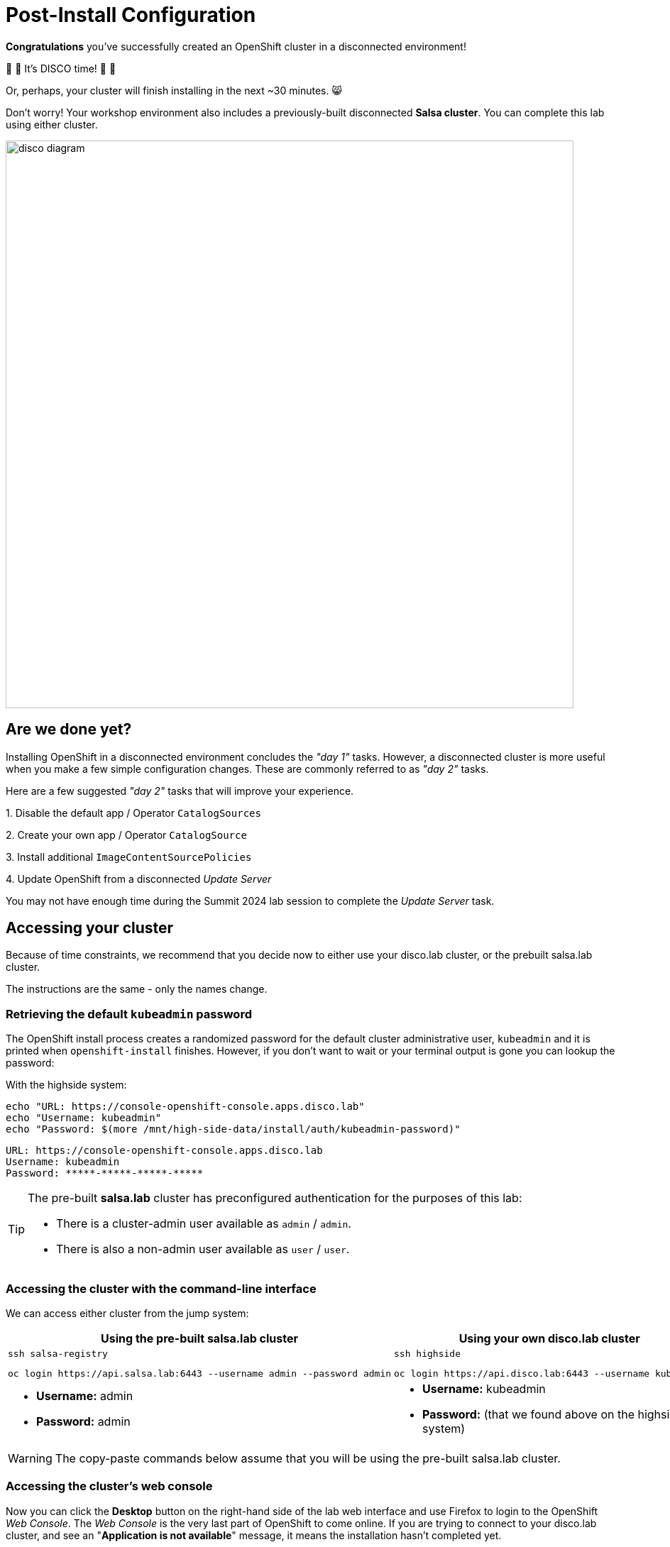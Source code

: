 = Post-Install Configuration

**Congratulations** you've successfully created an OpenShift cluster in a disconnected environment!

🪩 💃 It's DISCO time! 🕺 🪩

Or, perhaps, your cluster will finish installing in the next ~30 minutes. 😸

Don't worry!
Your workshop environment also includes a previously-built disconnected **Salsa cluster**.
You can complete this lab using either cluster.

image::disco-4.svg[disco diagram,800]

== Are we done yet?

Installing OpenShift in a disconnected environment concludes the __"day 1"__ tasks.
However, a disconnected cluster is more useful when you make a few simple configuration changes.
These are commonly referred to as __"day 2"__ tasks.

Here are a few suggested __"day 2"__ tasks that will improve your experience.

{counter:overview}. Disable the default app / Operator `CatalogSources`

{counter:overview}. Create your own app / Operator `CatalogSource`

{counter:overview}. Install additional `ImageContentSourcePolicies`

{counter:overview}. Update OpenShift from a disconnected _Update Server_

[INFO]
You may not have enough time during the Summit 2024 lab session to complete the __Update Server__ task.

== Accessing your cluster

Because of time constraints, we recommend that you decide now to either use your [.highside]#disco.lab cluster#, or the prebuilt [.salsa]#salsa.lab cluster#.

The instructions are the same - only the names change.

=== Retrieving the default `kubeadmin` password

The OpenShift install process creates a randomized password for the default cluster administrative user, `kubeadmin` and it is printed when `openshift-install` finishes.
However, if you don't want to wait or your terminal output is gone you can lookup the password:

With the [.highside]#highside system#:

[.highside,source,bash,role=execute,subs="attributes"]
----
echo "URL: https://console-openshift-console.apps.disco.lab"
echo "Username: kubeadmin"
echo "Password: $(more /mnt/high-side-data/install/auth/kubeadmin-password)"
----
[.output]
----
URL: https://console-openshift-console.apps.disco.lab
Username: kubeadmin
Password: *****-*****-*****-*****
----

[TIP]
--
The pre-built **salsa.lab** cluster has preconfigured authentication for the purposes of this lab:

* There is a cluster-admin user available as `admin` / `admin`.
* There is also a non-admin user available as `user` / `user`.
--

=== Accessing the cluster with the command-line interface

We can access either cluster from the [.lowside]#jump system#:

[cols="a,a",options="header"]
|===
| Using the pre-built [.salsa]#salsa.lab cluster#
| Using your own [.highside]#disco.lab cluster#

|
[.lowside,source,bash,role=execute]
----
ssh salsa-registry
----
[.salsa,source,bash,role=execute]
----
oc login https://api.salsa.lab:6443 --username admin --password admin
----
|
[.lowside,source,bash,role=execute]
----
ssh highside
----
[.highside,source,bash,role=execute]
----
oc login https://api.disco.lab:6443 --username kubeadmin 
----

|
* *Username:* admin
* *Password:* admin
|
* *Username:* kubeadmin
* *Password:* (that we found above on the [.highside]#highside system#)
|===

[WARNING]
--
The copy-paste commands below assume that you will be using the pre-built [.salsa]#salsa.lab cluster#.
--

=== Accessing the cluster's web console

Now you can click the *Desktop* button on the right-hand side of the lab web interface and use Firefox to login to the OpenShift __Web Console__.
The __Web Console__ is the very last part of OpenShift to come online.
If you are trying to connect to your [.highside]#disco.lab# cluster, and see an "**Application is not available**" message, it means the installation hasn't completed yet.

Your workshop environment includes a Firefox bookmark to quickly connect with the __Web Console__.

image::vnc-disco-openshift-bookmark.png[Screenshot of Desktop with DISCO - OpenShift bookmark highlighted]

The web-based VNC client is a bit klunky when it comes to **copy** and **paste**.
You can copy and paste into the VNC desktop using __noVNC__'s tool ribbon (hidden by default.) 

image::vnc-copy-paste.png[Screenshot of Desktop with noVNC clipboard highlighted]

// === Accessing the cluster from the command-line

// You should be able to access the API server from the *highside* system by leveraging the `kubeconfig` file the installer creates for you:

// [.highside,source,bash,role=execute,subs="attributes"]
// ----
// mkdir -vp $HOME/.kube
// cp -v /mnt/high-side/install/auth/kubeconfig $HOME/.kube/config
// oc status
// ----
// [.output]
// ----
// In project default on server https://api.disco.lab:6443

// svc/openshift - kubernetes.default.svc.cluster.local
// svc/kubernetes - 172.30.0.1:443 -> 6443

// View details with 'oc describe <resource>/<name>' or list resources with 'oc get all'.
// ----

// Now that you're logged in via the command-line or the _Web Console_ we can proceed with the __"day 2"__ tasks.

=== Add our custom catalog source
// https://docs.openshift.com/container-platform/4.14/installing/installing_aws/installing-restricted-networks-aws-installer-provisioned.html#olm-restricted-networks-operatorhub_installing-restricted-networks-aws-installer-provisioned

In order to deploy Operators from the customized catalog that was created in the `mirror-registry`, we have to add a new `CatalogSource` to OpenShift.
We also need to disable the default CatalogSources.
OpenShift clusters, by default, will try to use the online/connected versions of the Operator Catalogs from registry.redhat.io.

First, we will disable the default sources from the disconnected [.salsa]#salsa.lab cluster#.

[.salsa,source,bash,role=execute]
----
oc patch OperatorHub cluster --type merge -p '{"spec": {"disableAllDefaultSources": true}}'
----

Next, we will add the customized `CatalogSource` that `oc-mirror` created for us.

[INFO]
--
New `CatalogSources` can take 1-5 minutes to appear in the Web Console.
--

[.salsa,source,bash,role=execute]
----
oc create -f oc-mirror-workspace/results-*/catalogSource-cs-redhat-operator-index.yaml
----

Now we should see the Operators that we mirrored over with `oc-mirror` in the OperatorHub on the OpenShift Web Console for [.salsa]#salsa.lab cluster# 

image::disconnected-operator-catalog.png[Screenshot of the disco.lab instance of OpenShift Web Console showing OperatorHub with a custom CatalogSource]

=== Deploy an Operator

Go ahead and install the `Web Terminal` Operator.
Accept all of the default values.
Your disconnected cluster will pull all of the images from your disconnected `mirror-registry`.

After the Web Terminal Operator has been installed, refresh your browser page and see the new Terminal icon at the top of the page.
Clicking the Terminal icon will reveal a Terminal that is logged in with your current credentials and permissions.
The Terminal includes all of the standard `oc`, `kubectl`, `helm`, and `bash`tools.

image::operator-web-terminal.png[Screenshot of the Web Terminal Operator installed and running]

// == Add images with `podman`
// https://docs.openshift.com/container-platform/4.14/post_installation_configuration/cluster-tasks.html#post-install-must-gather-disconnected

// == Remove default samples operator
// https://docs.openshift.com/container-platform/4.14/openshift_images/configuring-samples-operator.html#configuring-samples-operator

=== Update cluster

// First log into the [.salsa]#salsa-registry system#

// [.lowside,source,bash,role=execute]
// ----
// ssh salsa-registry
// ----

// Next log into the [.salsa]#salsa.lab cluster#

// [.salsa,source,bash,role=execute]
// ----
// oc login https://api.salsa.lab:6443 --username admin --password admin
// ----

There are multiple ways to apply updates to your disconnected OpenShift cluster.
The easiest and fastest way to apply updates is to use the `oc adm upgrade` command and reference the new version / release image.

[TIP]
--
OpenShift versions are also known as `releases`.
The list of updates, changes and dependencies each release / version provides is bundled into a `release image` and stored in your `mirror-registry`.
"Applying an OpenShift update" could also be described as "Moving to a new release."
--

Before OpenShift applies any updates, it first checks the update / release's signature to make sure it came from a trusted source.
`oc-mirror` automatically downloadeds signatures for each OpenShift version / release that it downloads.

You upload the release signatures into OpenShift with this command:

[.salsa,source,bash,role=execute]
----
oc apply -f oc-mirror-workspace/results-*/release-signatures
----
[.output]
----
configmap/sha256-08b8725ce619ff1855cb0ec5f5c5baa879ef3c6ab9930db300761b97d2761144 created
configmap/sha256-e64464879cd1acdfa7112c1ac1d90039e1689189e0af197f34881c79decda933 created
----

OpenShift will complain if you tell it to update to a new release using the `tag` name.
OpenShift prefers to update to new releases using the sha256 `digest` because the `digest` guarantees that the `release image` contents haven't been altered.
Please use the following commands to log into the [.salsa]#salsa-registry#, identify the sha256 `digest` and tell OpenShift to begin the update.

//   Applying a release (by tag) without checking signatures    //
// [lab-user@highside ~]$ oc adm upgrade --to-image=ip-10-0-15-131.us-west-2.compute.internal:8443/openshift/release-images:4.14.20-x86_64 --force --allow-explicit-upgrade
// warning: Using by-tag pull specs is dangerous, and while we still allow it in combination with --force for backward compatibility, it would be much safer to pass a by-digest pull spec instead
// warning: The requested upgrade image is not one of the available updates. You have used --allow-explicit-upgrade for the update to proceed anyway
// warning: --force overrides cluster verification of your supplied release image and waives any update precondition failures.
// Requested update to release image ip-10-0-15-131.us-west-2.compute.internal:8443/openshift/release-images:4.14.20-x86_64

// TODO add callout for other upgrade methods
// TODO talk about getting release image digest from mirror registry directly

[.salsa,source,bash,role=execute]
----
podman login -u init -p salsapass $(hostname):8443
DIGEST=$(oc image info -o json $HOSTNAME:8443/openshift/release-images:4.14.20-x86_64 | jq -r .contentDigest)
oc adm upgrade --to-image=quay.io/openshift-release-dev/ocp-release@$DIGEST --allow-explicit-upgrade
----
[.output]
----
...

Requested update to release image quay.io/openshift-release-dev/ocp-release@sha256:e64464879cd1acdfa7112c1ac1d90039e1689189e0af197f34881c79decda933
----

You can follow along with the OpenShift update by using the following commands:

[.salsa,source,bash,role=execute]
----
oc get clusterversion
----
[.output]
----
NAME      VERSION   AVAILABLE   PROGRESSING   SINCE   STATUS
version   4.14.18   True        True          50s     Working towards 4.14.19: 116 of 860 done (13% complete), waiting on etcd, kube-apiserver
----

[INFO]
--
Applying cluster updates to the [.salsa]#salsa.lab# and [.highside]#disco.lab# clusters, which are Single Node OpenShift clusters, will result in the cluster becoming periodically unreachable.
Your cluster(s) become unreachable when the update switchs the `console` and `apiserver` pods from the old version to the new version.
OpenShift updates also apply updates to the underlying Operating System, https://docs.openshift.com/container-platform/4.15/architecture/architecture-rhcos.html[Red Hat Enterprise Linux CoreOS,window=_blank].
Your cluster(s) will become unreachable again when the Single Node of OpenShift reboots to apply `kernel` and other critical system updates.
--